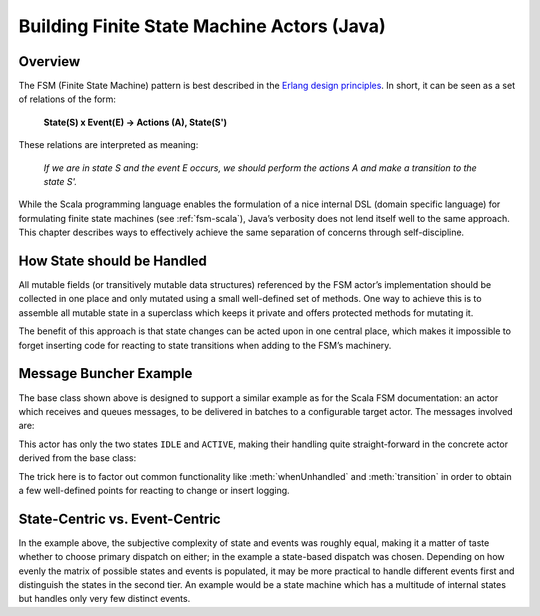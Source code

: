 .. _fsm-java:

###########################################
Building Finite State Machine Actors (Java)
###########################################


Overview
========

The FSM (Finite State Machine) pattern is best described in the `Erlang design
principles
<http://www.erlang.org/documentation/doc-4.8.2/doc/design_principles/fsm.html>`_.
In short, it can be seen as a set of relations of the form:

  **State(S) x Event(E) -> Actions (A), State(S')**

These relations are interpreted as meaning:

  *If we are in state S and the event E occurs, we should perform the actions A
  and make a transition to the state S'.*

While the Scala programming language enables the formulation of a nice internal
DSL (domain specific language) for formulating finite state machines (see
:ref:`fsm-scala`), Java’s verbosity does not lend itself well to the same
approach. This chapter describes ways to effectively achieve the same
separation of concerns through self-discipline.

How State should be Handled
===========================

All mutable fields (or transitively mutable data structures) referenced by the
FSM actor’s implementation should be collected in one place and only mutated
using a small well-defined set of methods. One way to achieve this is to
assemble all mutable state in a superclass which keeps it private and offers
protected methods for mutating it.

.. includecode:: code/docs/actor/FSMDocTestBase.java#imports-data

.. includecode:: code/docs/actor/FSMDocTestBase.java#base

The benefit of this approach is that state changes can be acted upon in one
central place, which makes it impossible to forget inserting code for reacting
to state transitions when adding to the FSM’s machinery.

Message Buncher Example
=======================

The base class shown above is designed to support a similar example as for the
Scala FSM documentation: an actor which receives and queues messages, to be
delivered in batches to a configurable target actor. The messages involved are:

.. includecode:: code/docs/actor/FSMDocTestBase.java#data

This actor has only the two states ``IDLE`` and ``ACTIVE``, making their
handling quite straight-forward in the concrete actor derived from the base
class:

.. includecode:: code/docs/actor/FSMDocTestBase.java#imports-actor

.. includecode:: code/docs/actor/FSMDocTestBase.java#actor

The trick here is to factor out common functionality like :meth:`whenUnhandled`
and :meth:`transition` in order to obtain a few well-defined points for
reacting to change or insert logging.

State-Centric vs. Event-Centric
===============================

In the example above, the subjective complexity of state and events was roughly
equal, making it a matter of taste whether to choose primary dispatch on
either; in the example a state-based dispatch was chosen. Depending on how
evenly the matrix of possible states and events is populated, it may be more
practical to handle different events first and distinguish the states in the
second tier. An example would be a state machine which has a multitude of
internal states but handles only very few distinct events.
